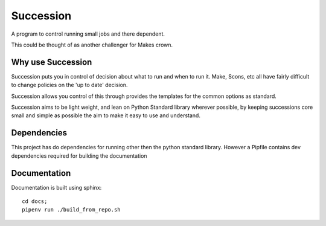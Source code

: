 Succession
==========

A program to control running small jobs and there dependent.

This could be thought of as another challenger for Makes crown.

Why use Succession
------------------

Succession puts you in control of decision about what to run and
when to run it. Make, Scons, etc all have fairly difficult
to change policies on the 'up to date' decision. 

Succession allows you control of this through provides the templates
for the common options as standard.

Succession aims to be light weight, and lean on Python Standard
library wherever possible, by keeping successions core small 
and simple as possible the aim to make it easy to use and
understand.

Dependencies
------------
This project has do dependencies for running other then the  
python standard library. However a Pipfile contains dev dependencies
required for building the documentation


Documentation
-------------

Documentation is built using sphinx::

    cd docs;
    pipenv run ./build_from_repo.sh

